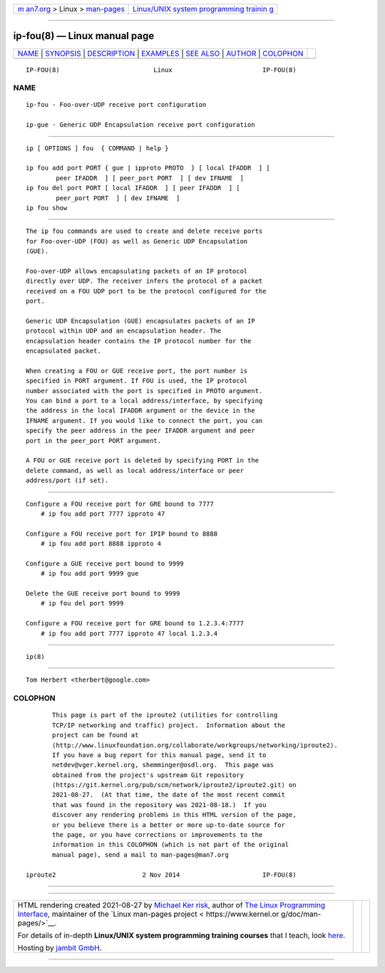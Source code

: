 .. container:: page-top

.. container:: nav-bar

   +----------------------------------+----------------------------------+
   | `m                               | `Linux/UNIX system programming   |
   | an7.org <../../../index.html>`__ | trainin                          |
   | > Linux >                        | g <http://man7.org/training/>`__ |
   | `man-pages <../index.html>`__    |                                  |
   +----------------------------------+----------------------------------+

--------------

ip-fou(8) — Linux manual page
=============================

+-----------------------------------+-----------------------------------+
| `NAME <#NAME>`__ \|               |                                   |
| `SYNOPSIS <#SYNOPSIS>`__ \|       |                                   |
| `DESCRIPTION <#DESCRIPTION>`__ \| |                                   |
| `EXAMPLES <#EXAMPLES>`__ \|       |                                   |
| `SEE ALSO <#SEE_ALSO>`__ \|       |                                   |
| `AUTHOR <#AUTHOR>`__ \|           |                                   |
| `COLOPHON <#COLOPHON>`__          |                                   |
+-----------------------------------+-----------------------------------+
| .. container:: man-search-box     |                                   |
+-----------------------------------+-----------------------------------+

::

   IP-FOU(8)                         Linux                        IP-FOU(8)

NAME
-------------------------------------------------

::

          ip-fou - Foo-over-UDP receive port configuration

          ip-gue - Generic UDP Encapsulation receive port configuration


---------------------------------------------------------

::

          ip [ OPTIONS ] fou  { COMMAND | help }

          ip fou add port PORT { gue | ipproto PROTO  } [ local IFADDR  ] [
                  peer IFADDR  ] [ peer_port PORT  ] [ dev IFNAME  ]
          ip fou del port PORT [ local IFADDR  ] [ peer IFADDR  ] [
                  peer_port PORT  ] [ dev IFNAME  ]
          ip fou show


---------------------------------------------------------------

::

          The ip fou commands are used to create and delete receive ports
          for Foo-over-UDP (FOU) as well as Generic UDP Encapsulation
          (GUE).

          Foo-over-UDP allows encapsulating packets of an IP protocol
          directly over UDP. The receiver infers the protocol of a packet
          received on a FOU UDP port to be the protocol configured for the
          port.

          Generic UDP Encapsulation (GUE) encapsulates packets of an IP
          protocol within UDP and an encapsulation header. The
          encapsulation header contains the IP protocol number for the
          encapsulated packet.

          When creating a FOU or GUE receive port, the port number is
          specified in PORT argument. If FOU is used, the IP protocol
          number associated with the port is specified in PROTO argument.
          You can bind a port to a local address/interface, by specifying
          the address in the local IFADDR argument or the device in the
          IFNAME argument. If you would like to connect the port, you can
          specify the peer address in the peer IFADDR argument and peer
          port in the peer_port PORT argument.

          A FOU or GUE receive port is deleted by specifying PORT in the
          delete command, as well as local address/interface or peer
          address/port (if set).


---------------------------------------------------------

::

      Configure a FOU receive port for GRE bound to 7777
          # ip fou add port 7777 ipproto 47

      Configure a FOU receive port for IPIP bound to 8888
          # ip fou add port 8888 ipproto 4

      Configure a GUE receive port bound to 9999
          # ip fou add port 9999 gue

      Delete the GUE receive port bound to 9999
          # ip fou del port 9999

      Configure a FOU receive port for GRE bound to 1.2.3.4:7777
          # ip fou add port 7777 ipproto 47 local 1.2.3.4


---------------------------------------------------------

::

          ip(8)


-----------------------------------------------------

::

          Tom Herbert <therbert@google.com>

COLOPHON
---------------------------------------------------------

::

          This page is part of the iproute2 (utilities for controlling
          TCP/IP networking and traffic) project.  Information about the
          project can be found at 
          ⟨http://www.linuxfoundation.org/collaborate/workgroups/networking/iproute2⟩.
          If you have a bug report for this manual page, send it to
          netdev@vger.kernel.org, shemminger@osdl.org.  This page was
          obtained from the project's upstream Git repository
          ⟨https://git.kernel.org/pub/scm/network/iproute2/iproute2.git⟩ on
          2021-08-27.  (At that time, the date of the most recent commit
          that was found in the repository was 2021-08-18.)  If you
          discover any rendering problems in this HTML version of the page,
          or you believe there is a better or more up-to-date source for
          the page, or you have corrections or improvements to the
          information in this COLOPHON (which is not part of the original
          manual page), send a mail to man-pages@man7.org

   iproute2                       2 Nov 2014                      IP-FOU(8)

--------------

--------------

.. container:: footer

   +-----------------------+-----------------------+-----------------------+
   | HTML rendering        |                       | |Cover of TLPI|       |
   | created 2021-08-27 by |                       |                       |
   | `Michael              |                       |                       |
   | Ker                   |                       |                       |
   | risk <https://man7.or |                       |                       |
   | g/mtk/index.html>`__, |                       |                       |
   | author of `The Linux  |                       |                       |
   | Programming           |                       |                       |
   | Interface <https:     |                       |                       |
   | //man7.org/tlpi/>`__, |                       |                       |
   | maintainer of the     |                       |                       |
   | `Linux man-pages      |                       |                       |
   | project <             |                       |                       |
   | https://www.kernel.or |                       |                       |
   | g/doc/man-pages/>`__. |                       |                       |
   |                       |                       |                       |
   | For details of        |                       |                       |
   | in-depth **Linux/UNIX |                       |                       |
   | system programming    |                       |                       |
   | training courses**    |                       |                       |
   | that I teach, look    |                       |                       |
   | `here <https://ma     |                       |                       |
   | n7.org/training/>`__. |                       |                       |
   |                       |                       |                       |
   | Hosting by `jambit    |                       |                       |
   | GmbH                  |                       |                       |
   | <https://www.jambit.c |                       |                       |
   | om/index_en.html>`__. |                       |                       |
   +-----------------------+-----------------------+-----------------------+

--------------

.. container:: statcounter

   |Web Analytics Made Easy - StatCounter|

.. |Cover of TLPI| image:: https://man7.org/tlpi/cover/TLPI-front-cover-vsmall.png
   :target: https://man7.org/tlpi/
.. |Web Analytics Made Easy - StatCounter| image:: https://c.statcounter.com/7422636/0/9b6714ff/1/
   :class: statcounter
   :target: https://statcounter.com/
